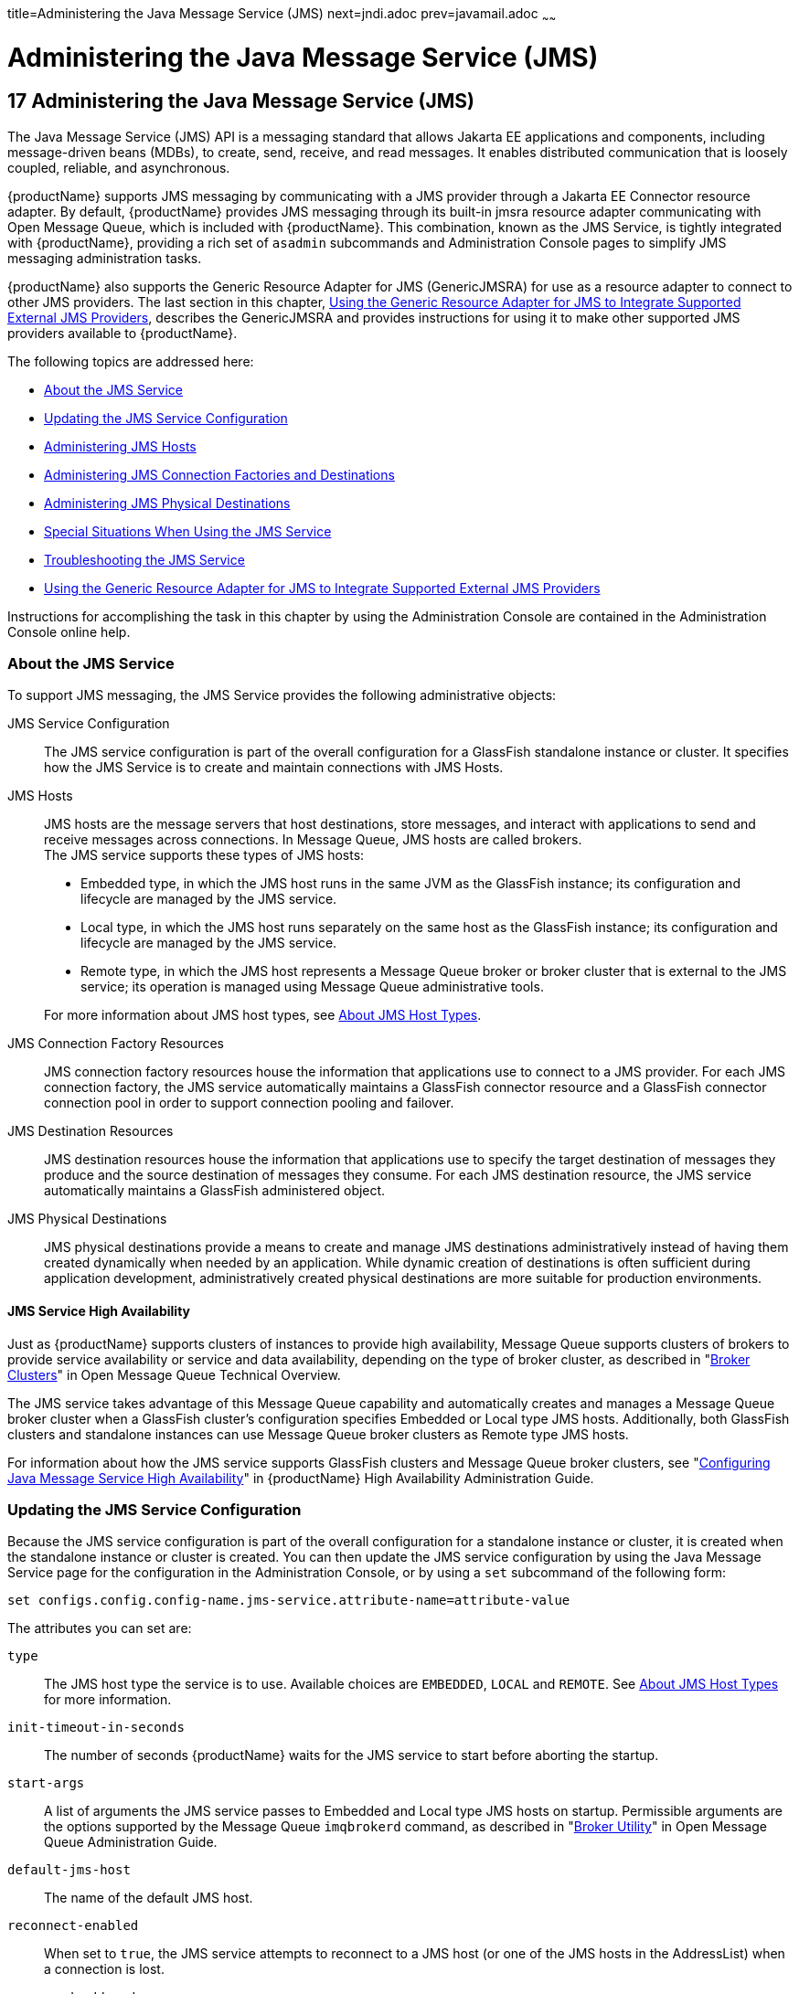 title=Administering the Java Message Service (JMS)
next=jndi.adoc
prev=javamail.adoc
~~~~~~

= Administering the Java Message Service (JMS)

[[administering-the-java-message-service-jms]]
== 17 Administering the Java Message Service (JMS)

The Java Message Service (JMS) API is a messaging standard that allows
Jakarta EE applications and components, including message-driven beans
(MDBs), to create, send, receive, and read messages. It enables
distributed communication that is loosely coupled, reliable, and
asynchronous.

{productName} supports JMS messaging by communicating with a JMS
provider through a Jakarta EE Connector resource adapter. By default,
{productName} provides JMS messaging through its built-in jmsra
resource adapter communicating with Open Message Queue, which is
included with {productName}. This combination, known as the JMS
Service, is tightly integrated with {productName}, providing a rich
set of `asadmin` subcommands and Administration Console pages to
simplify JMS messaging administration tasks.

{productName} also supports the Generic Resource Adapter for JMS
(GenericJMSRA) for use as a resource adapter to connect to other JMS
providers. The last section in this chapter, xref:#using-the-generic-resource-adapter-for-jms-to-integrate-supported-external-jms-providers[Using the
Generic Resource Adapter for JMS to Integrate Supported External JMS
Providers], describes the GenericJMSRA and provides instructions for
using it to make other supported JMS providers available to {productName}.

The following topics are addressed here:

* <<About the JMS Service>>
* <<Updating the JMS Service Configuration>>
* <<Administering JMS Hosts>>
* <<Administering JMS Connection Factories and Destinations>>
* <<Administering JMS Physical Destinations>>
* <<Special Situations When Using the JMS Service>>
* <<Troubleshooting the JMS Service>>
* xref:#using-the-generic-resource-adapter-for-jms-to-integrate-supported-external-jms-providers[Using the Generic Resource Adapter for JMS to Integrate
Supported External JMS Providers]

Instructions for accomplishing the task in this chapter by using the
Administration Console are contained in the Administration Console
online help.

[[about-the-jms-service]]

=== About the JMS Service

To support JMS messaging, the JMS Service provides the following
administrative objects:

JMS Service Configuration::
  The JMS service configuration is part of the overall configuration for
  a GlassFish standalone instance or cluster. It specifies how the JMS
  Service is to create and maintain connections with JMS Hosts.
JMS Hosts::
  JMS hosts are the message servers that host destinations, store
  messages, and interact with applications to send and receive messages
  across connections. In Message Queue, JMS hosts are called brokers. +
  The JMS service supports these types of JMS hosts:

  * Embedded type, in which the JMS host runs in the same JVM as the
    GlassFish instance; its configuration and lifecycle are managed by the JMS service.
  * Local type, in which the JMS host runs separately on the same host
    as the GlassFish instance; its configuration and lifecycle are managed by the JMS service.
  * Remote type, in which the JMS host represents a Message Queue broker
    or broker cluster that is external to the JMS service; its operation
    is managed using Message Queue administrative tools.

+
For more information about JMS host types, see <<About JMS Host Types>>.
JMS Connection Factory Resources::
  JMS connection factory resources house the information that
  applications use to connect to a JMS provider. For each JMS connection
  factory, the JMS service automatically maintains a GlassFish connector
  resource and a GlassFish connector connection pool in order to support
  connection pooling and failover.
JMS Destination Resources::
  JMS destination resources house the information that applications use
  to specify the target destination of messages they produce and the
  source destination of messages they consume. For each JMS destination
  resource, the JMS service automatically maintains a GlassFish
  administered object.
JMS Physical Destinations::
  JMS physical destinations provide a means to create and manage JMS
  destinations administratively instead of having them created
  dynamically when needed by an application. While dynamic creation of
  destinations is often sufficient during application development,
  administratively created physical destinations are more suitable for
  production environments.

[[jms-service-high-availability]]

==== JMS Service High Availability

Just as {productName} supports clusters of instances to provide high
availability, Message Queue supports clusters of brokers to provide
service availability or service and data availability, depending on the
type of broker cluster, as described in "link:../openmq/mq-tech-over/broker-clusters.html#GMTOV00028[Broker
Clusters]" in Open Message Queue Technical Overview.

The JMS service takes advantage of this Message Queue capability and
automatically creates and manages a Message Queue broker cluster when a
GlassFish cluster's configuration specifies Embedded or Local type JMS
hosts. Additionally, both GlassFish clusters and standalone instances
can use Message Queue broker clusters as Remote type JMS hosts.

For information about how the JMS service supports GlassFish clusters
and Message Queue broker clusters, see "link:ha-administration-guide/jms.html#configuring-java-message-service-high-availability[Configuring
Java Message Service High Availability]" in {productName} High Availability Administration Guide.

[[updating-the-jms-service-configuration]]

=== Updating the JMS Service Configuration

Because the JMS service configuration is part of the overall
configuration for a standalone instance or cluster, it is created when
the standalone instance or cluster is created. You can then update the
JMS service configuration by using the Java Message Service page for the
configuration in the Administration Console, or by using a `set`
subcommand of the following form:

[source]
----
set configs.config.config-name.jms-service.attribute-name=attribute-value
----

The attributes you can set are:

`type`::
  The JMS host type the service is to use. Available choices are
  `EMBEDDED`, `LOCAL` and `REMOTE`. See xref:#about-jms-host-types[About JMS Host
  Types] for more information.
`init-timeout-in-seconds`::
  The number of seconds {productName} waits for the JMS service to
  start before aborting the startup.
`start-args`::
  A list of arguments the JMS service passes to Embedded and Local type
  JMS hosts on startup. Permissible arguments are the options supported
  by the Message Queue `imqbrokerd` command, as described in
  "link:../openmq/mq-admin-guide/command-line-reference.html#GMADG00280[Broker Utility]" in Open Message Queue
  Administration Guide.
`default-jms-host`::
  The name of the default JMS host.
`reconnect-enabled`::
  When set to `true`, the JMS service attempts to reconnect to a JMS
  host (or one of the JMS hosts in the AddressList) when a connection is
  lost.
`reconnect-attempts`::
  The number of attempts to connect (or reconnect) for each JMS host in
  the AddressList before the JMS service tries the next address in the
  list. A value of -1 indicates that the number of reconnect attempts is
  unlimited (the JMS service attempts to connect to the first address
  until it succeeds).
`reconnect-interval-in-seconds`::
  The number of seconds between reconnect attempts. This interval
  applies for attempts on each JMS host in the AddressList and for
  successive addresses in the list. If it is too short, this time
  interval does not give a JMS host time to recover. If it is too long,
  the reconnect might represent an unacceptable delay.
`addresslist-behavior`::
  The order of connection attempts. Available choices are:
+
  `random`;;
    Select a JMS host from the AddressList randomly. If there are many
    clients attempting a connection using the same connection factory,
    specify `random` to prevent them from all being connected to the
    same JMS host.
  `priority`;;
    Always try to connect to the first JMS host in the AddressList and
    use another one only if the first one is not available.
`addresslist-iterations`::
  The number of times the JMS service iterates through the AddressList
  in an effort to establish (or reestablish) a connection. A value of -1
  indicates that the number of attempts is unlimited.
`mq-scheme`::
`mq-service`::
  The Message Queue address scheme name and connection service name to
  use for the AddressList if a non-default scheme or service is to be
  used. See "link:../openmq/mq-admin-guide/administered-object-attributes.html#GMADG00622[Connection Handling]" in Open Message
  Queue Administration Guide for syntax information.


[NOTE]
====
After making changes to the JMS service configuration, {productName}
instances that use the configuration must be restarted in order for the
changes to be propagated.
====


[[setting-message-queue-broker-properties-in-the-jms-service-configuration]]

==== Setting Message Queue Broker Properties in the JMS Service Configuration

You can specify any Message Queue broker property in the JMS service
configuration by adding it by name to the Additional Properties table on
the Java Message Service page for the configuration in the
Administration Console, or by using a `set` subcommand of the following
form:

[source]
----
set configs.config.config-name.jms-service.property.broker-property-name=value
----

If the broker property name includes dots, preface the dots with two
backslashes (`\\`); for example, to set the `imq.system.max_count`
property, specify `imq\\.system\\.max_count` in the `set` subcommand.


[NOTE]
====
You can also set broker properties in the JMS host. If you set the same
broker property in both the JMS service configuration and the JMS host,
the value specified in the JMS host is used.
====


[[administering-jms-hosts]]

=== Administering JMS Hosts

A JMS host represents a Message Queue broker. JMS contains a JMS hosts
list (the `AddressList` property) that contains all the JMS hosts that
are used by {productName}. The JMS hosts list is populated with the
hosts and ports of the specified Message Queue brokers and is updated
whenever a JMS host configuration changes. When you create JMS resources
or deploy message driven beans, the resources or beans inherit the JMS
hosts list.

The following topics are addressed here:

* <<About JMS Host Types>>
* <<Configuring Embedded and Local JMS Hosts>>
* <<To Create a JMS Host>>
* <<To List JMS Hosts>>
* <<To Update a JMS Host>>
* <<To Delete a JMS Host>>

For information about administering JMS hosts that are servicing
GlassFish clusters, see "link:ha-administration-guide/jms.html#configuring-glassfish-clusters-to-use-message-queue-broker-clusters[Configuring GlassFish Clusters
to Use Message Queue Broker Clusters]" in {productName} High Availability Administration Guide.

[[about-jms-host-types]]

==== About JMS Host Types

The JMS service uses Message Queue (MQ) brokers as JMS hosts,
integrating them in three ways:

Embedded Type::
  When the JMS service configuration's `type` attribute is `EMBEDDED`,
  the MQ broker is co-located in the same JVM as the {productName}
  instance it services. The JMS service starts it in-process and manages
  its configuration and lifecycle. +
  For this type, the JMS service uses lazy initialization to start the
  broker when the first JMS operation is requested instead of
  immediately when the GlassFish instance is started. If necessary, you
  can force startup of the broker by using the
  link:reference-manual/jms-ping.html#jms-ping[`jms-ping`] command. +
  Additionally, if the GlassFish instance is a standalone instance (not
  a clustered instance), JMS operations use a Message Queue feature
  called direct mode to bypass the networking stack, leading to
  performance optimization.
Local Type::
  When the JMS service configuration's `type` attribute is `LOCAL`, the
  JMS service starts the MQ broker specified in the configuration as the
  default JMS host in a separate process on the same host as the
  {productName} instance. The JMS service manages its configuration
  and lifecycle. +
  For this type, the JMS service starts the broker immediately when the
  GlassFish instance is started. +
  The JMS service provides the Message Queue broker an additional port
  to start the RMI registry. This port number is equal to the broker's
  JMS port plus 100. For example, if the JMS port number is 37676, then
  the additional port's number will be 37776. Additionally, the
  `start-args` property of the JMS service configuration can be used to
  specify Message Queue broker startup options.
Remote Type::
  When the JMS service configuration's `type` attribute is `REMOTE`, the
  JMS service uses the information defined by the default JMS host to
  communicate with an MQ broker or broker cluster that has been
  configured and started using Message Queue tools, as described in the
  xref:{mq-admin-guide-url}[Open Message Queue Administration Guide]. Ongoing
  administration and tuning of the broker or broker cluster are also
  performed using Message Queue tools.

[[configuring-embedded-and-local-jms-hosts]]

==== Configuring Embedded and Local JMS Hosts

Because the JMS service, not Message Queue, manages Embedded and Local
JMS hosts automatically, you should avoid using Message Queue utilities
to configure them. Instead, specify broker properties in the JMS service
configuration or in the JMS host.

Should the need to use Message Queue utilities arise, you must use the
`-varhome` option when running certain Message Queue utilities to
specify the `IMQ_VARHOME` location of the Embedded or Local JMS host.
This location depends on which GlassFish instance the JMS host is
servicing:

* For `server`, the Domain Administration Server (DAS), the
`IMQ_VARHOME` location is:
+
[source]
----
domain-root-dir/domain-dir/imq
----
* For any other GlassFish instance, the `IMQ_VARHOME` location is:
+
[source]
----
as-install/nodes/node-name/instance-name/imq
----

For example, the broker log file for an Embedded or Local JMS host
servicing the DAS is available at
domain-root-dir``/``domain-dir``/imq/instances/imqbroker/log/log.txt``, and
the broker log file for an Embedded or Local JMS host servicing any
other GlassFish instance is available at
as-install``/nodes/``node-name``/``instance-name`/imq/instances/``mq-instance-name``/log/log.txt``.


[NOTE]
====
When using Message Queue utilities on the Windows platform, you must
explicitly use the Windows executable (`.exe`) versions of the
utilities, even when running command shells such as Cygwin. For example,
instead of running `imqcmd`, you must run `imqcmd.exe`.
====


[[to-create-a-jms-host]]

==== To Create a JMS Host

The default JMS service configuration includes a JMS host,
`default_JMS_host`. For most situations, this host is sufficient, so
replacing it or creating additional JMS hosts is not often necessary and
is a task for advanced users. Use the `create-jms-host` subcommand in
remote `asadmin` mode to create an additional JMS host.

1. Ensure that the server is running.
+
Remote `asadmin` subcommands require a running server.
2. Create the JMS host by using the link:reference-manual/create-jms-host.html#create-jms-host[`create-jms-host`]
subcommand:
+
[source]
----
asadmin> create-jms-host --mqhost hostName --mqport portNumber
--mquser adminUser --mqpassword adminPassword --target glassfishTarget
--property mqBrokerPropList --force trueFalse jms-host-name
----
`--mqhost`::
  The host name of the Message Queue broker.
`--mqport`::
  The port number of the Message Queue broker.
`--mquser`::
  The user name of the administrative user of the Message Queue broker.
`--mqpassword`::
  The password of the administrative user of the Message Queue broker.
`--target`::
  The {productName} object for which the JMS host is being created.
  For details, see link:reference-manual/create-jms-host.html#create-jms-host[`create-jms-host`(1)].
`--property`::
  A list of one or more Message Queue broker properties to configure the
  broker. The list is colon-separated (`:`) and has the form:
+
[source]
----
prop1Name=prop1Value:prop2Name=prop2Value:...
----
  If a broker property name includes dots, preface the dots with two
  backslashes (`\\`); for example, to include the `imq.system.max_count`
  property, specify `imq\\.system\\.max_count` in the `--property`
  option.
+

[NOTE]
====
You can also set broker properties in the JMS service configuration.
If you set the same broker property in both the JMS host and the JMS
service configuration, the value specified in the JMS host is used.
====

`--force`::
  Specifies whether the subcommand overwrites the existing JMS host of
  the same name. The default value is `false`.
jms-host-name::
  The unique name of the JMS host.

[[gipbb]]
Example 17-1 Creating a JMS Host

This example creates a JMS host named `MyNewHost`.

[source]
----
asadmin> create-jms-host --mqhost pigeon --mqport 7677
--mquser admin --mqpassword admin MyNewHost
Jms Host MyNewHost created.
Command create-jms-host executed successfully.
----

See Also

You can also view the full syntax and options of the subcommand by
typing `asadmin help create-jms-host` at the command line.

[[to-list-jms-hosts]]

==== To List JMS Hosts

Use the `list-jms-hosts` subcommand in remote `asadmin` mode to list the
existing JMS hosts.

1. Ensure that the server is running.
+
Remote `asadmin` subcommands require a running server.
2. List the JMS hosts by using the link:reference-manual/list-jms-hosts.html#list-jms-hosts[`list-jms-hosts`]
subcommand.

[[gipdw]]
Example 17-2 Listing JMS Hosts

The following subcommand lists the existing JMS hosts.

[source]
----
asadmin> list-jms-hosts
default_JMS_host
MyNewHost
Command list-jmsdest executed successfully
----

[[to-update-a-jms-host]]

==== To Update a JMS Host

Use the `set` subcommand in remote `asadmin` mode to update an existing
JMS host.

1. Ensure that the server is running.
+
Remote `asadmin` subcommands require a running server.
2. Use the link:reference-manual/get.html#get[`get`] subcommand to list the current
attribute values of the desired JMS host:
+
[source]
----
asadmin> get configs.config.config-name.jms-service.jms-host.jms-host-name.*
----
For information about JMS host attributes, see
link:reference-manual/create-jms-host.html#create-jms-host[`create-jms-host`(1)].
3. Use the link:reference-manual/set.html#set[`set`] subcommand to modify a JMS host
attribute:
+
[source]
----
asadmin> set configs.config.config-name.jms-service.jmshost.
jms-host-name.attribute-name=attribute-value
----
The attributes you can set are:::
`host`::
  The host name of the Message Queue broker.
`port`::
  The port number of the Message Queue broker.
`admin-user-name`::
  The user name of the administrative user of the Message Queue broker.
`admin-password`::
  The password of the administrative user of the Message Queue broker.
`property.`broker-property-name::
  A Message Queue broker property. The property, and the value assigned
  to it, are used to configure the Message Queue broker.
+
  If the broker property name includes dots, preface the dots with two
  backslashes (`\\`); for example, to include the `imq.system.max_count`
  property, specify `imq\\.system\\.max_count` in the `set` subcommand.
+

[NOTE]
====
You can also set broker properties in the JMS service configuration.
If you set the same broker property in both the JMS host and the JMS
service configuration, the value specified in the JMS host is used.
====


[[givlz]]
Example 17-3 Updating a JMS Host

This example changes the value of the `host` attribute of the JMS host
`default_JMS_Host`. By default this value is `localhost`.

[source]
----
asadmin> set configs.config.server-config.jms-service.jms-host.default_JMS_host.host=
"server1.middleware.example.com"
----

[[to-delete-a-jms-host]]

==== To Delete a JMS Host

Use the `delete-jms-host` subcommand in remote `asadmin` mode to delete
a JMS host from the JMS service. If you delete the only JMS host, the
JMS service will not be able to start until you create a new JMS host.

1. Ensure that the server is running.
+
Remote `asadmin` subcommands require a running server.
2. List the JMS hosts by using the link:reference-manual/list-jms-hosts.html#list-jms-hosts[`list-jms-hosts`]
subcommand.
3. Delete a JMS host by using the link:reference-manual/delete-jms-host.html#delete-jms-host[`delete-jms-host`]
subcommand.

[[gipbj]]
Example 17-4 Deleting a JMS Host

This example deletes a JMS host named `MyNewHost`.

[source]
----
asadmin> delete-jms-host MyNewHost
Command delete-jms-host executed successfully.
----

See Also

You can also view the full syntax and options of the subcommand by
typing `asadmin help delete-jms-host` at the command line.

[[administering-jms-connection-factories-and-destinations]]

=== Administering JMS Connection Factories and Destinations

The JMS API uses two kinds of administered objects. Connection factory
objects allow an application to create other JMS objects
programmatically. Destination objects serve as repositories for
messages. How these objects are created is specific to each
implementation of JMS. In {productName}, JMS is implemented by
performing the following tasks:

* Creating a connection factory
* Creating a destination, which requires creating a physical destination
and a destination resource that refers to the physical destination

JMS applications use the Java Naming and Directory Interface (JNDI) API
to access the connection factory and destination resources. A JMS
application normally uses at least one connection factory and at least
one destination. By studying the application or consulting with the
application developer, you can determine what resources must be created.
The order in which the resources are created does not matter.

The Jakarta EE standard specifies that certain default resources be made
available to applications, and defines specific JNDI names for these
default resources. {productName} makes these names available through
the use of logical JNDI names, which map Jakarta EE standard JNDI names to
specific {productName} resources. For JMS connection factory
resources, the Jakarta EE standard name
`java:comp/DefaultJMSConnectionFactory` is mapped to the
`jms/__defaultConnectionFactory` resource.

{productName} provides the following types of connection factory
objects:

* `QueueConnectionFactory` objects, used for point-to-point
communication
* `TopicConnectionFactory` objects, used for publish-subscribe
communication
* `ConnectionFactory` objects, which can be used for both point-to-point
and publish-subscribe communications (recommended for new applications)

{productName} provides the following types of destination objects:

* `Queue` objects, used for point-to-point communication
* `Topic` objects, used for publish-subscribe communication

The following topics are addressed here:

* <<To Create a Connection Factory or Destination Resource>>
* <<To List JMS Resources>>
* <<To Delete a Connection Factory or Destination Resource>>

The subcommands in this section can be used to administer both the
connection factory resources and the destination resources. For
information on JMS service support of connection pooling and failover,
see "link:ha-administration-guide/jms.html#connection-failover[Connection Failover]" in {productName} High Availability Administration Guide. For instructions
on administering physical destinations, see xref:#administering-jms-physical-destinations[Administering
JMS Physical Destinations].

[[to-create-a-connection-factory-or-destination-resource]]

==== To Create a Connection Factory or Destination Resource

For each JMS connection factory that you create, {productName}
creates a connector connection pool and connector resource. For each JMS
destination that you create, {productName} creates a connector admin
object resource. If you delete a JMS resource, {productName}
automatically deletes the connector resources.

Use the `create-jms-resource` command in remote `asadmin` mode to create
a JMS connection factory resource or a destination resource.


[TIP]
====
To specify the `addresslist` property (in the format
`host:mqport,host2:mqport,host3:mqport`) for the
`asadmin create-jms-resource` command, escape the : by using `\\`. For
example, `host1\\:mqport,host2\\:mqport,host3\\:mpqport`. For more
information about using escape characters, see the
link:asadmin[`asadmin`(1M)] help page.
====


To update a JMS connection factory, use the `set` subcommand for the
underlying connector connection pool, See xref:connectors.adoc#to-update-a-connector-connection-pool[To
Update a Connector Connection Pool].

To update a destination, use the `set` subcommand for the admin object
resource. See xref:connectors.adoc#to-update-an-administered-object[To Update an Administered
Object].

1. Ensure that the server is running.
+
Remote `asadmin` subcommands require a running server.
2. Create a JMS resource by using the
link:reference-manual/create-jms-resource.html#create-jms-resource[`create-jms-resource`] command.
+
Information about the properties for the subcommand is included in this
help page.
3. If needed, restart the server.
+
Some properties require server restart. See
xref:overview.adoc#configuration-changes-that-require-restart[Configuration Changes That Require Restart]. If
your server needs to be restarted, see xref:domains.adoc#to-restart-a-domain[To Restart
a Domain].

[[giovy]]
Example 17-5 Creating a JMS Connection Factory

This example creates a connection factory resource of type
`jakarta.jms.ConnectionFactory` whose JNDI name is
`jms/DurableConnectionFactory`. The `ClientId` property sets a client ID
on the connection factory so that it can be used for durable
subscriptions. The JNDI name for a JMS resource customarily includes the
`jms/` naming subcontext.

[source]
----
asadmin> create-jms-resource --restype jakarta.jms.ConnectionFactory
--description "connection factory for durable subscriptions"
--property ClientId=MyID jms/DurableConnectionFactory
Command create-jms-resource executed successfully.
----

[[giovn]]
Example 17-6 Creating a JMS Destination

This example creates a destination resource whose JNDI name is
`jms/MyQueue`.

[source]
----
asadmin> create-jms-resource --restype jakarta.jms.Queue
--property Name=PhysicalQueue jms/MyQueue
Command create-jms-resource executed successfully.
----

See Also

You can also view the full syntax and options of the subcommand by
typing `asadmin help create-jms-resource` at the command line.

[[to-list-jms-resources]]

==== To List JMS Resources

Use the `list-jms-resources` subcommand in remote `asadmin` mode to list
the existing connection factory and destination resources.

1. Ensure that the server is running.
+
Remote `asadmin` subcommands require a running server.
2. List the existing JMS resources by using the
link:reference-manual/list-jms-resources.html#list-jms-resources[`list-jms-resources`] subcommand.

[[giovz]]
Example 17-7 Listing All JMS Resources

This example lists all the existing JMS connection factory and
destination resources.

[source]
----
asadmin> list-jms-resources
jms/Queue
jms/ConnectionFactory
jms/DurableConnectionFactory
jms/Topic
Command list-jms-resources executed successfully
----

[[giovq]]
Example 17-8 Listing a JMS Resources of a Specific Type

This example lists the resources for the resource type `javax`.

[source]
----
asadmin> list-jms-resources --restype jakarta.jms.TopicConnectionFactory
jms/DurableTopicConnectionFactory
jms/TopicConnectionFactory
Command list-jms-resources executed successfully.
----

See Also

You can also view the full syntax and options of the subcommand by
typing `asadmin help list-jms-resources` at the command line.

[[to-delete-a-connection-factory-or-destination-resource]]

==== To Delete a Connection Factory or Destination Resource

Use the `delete-jms-resource` subcommand in remote `asadmin` mode to
remove the specified connection factory or destination resource.

Before You Begin

Ensure that you remove all references to the specified JMS resource
before running this subcommand.

1. Ensure that the server is running.
+
Remote `asadmin` subcommands require a running server.
2. List the existing JMS resources by using the
link:reference-manual/list-jms-resources.html#list-jms-resources[`list-jms-resources`] subcommand.
3. Delete the JMS resource by using the
link:reference-manual/delete-jms-resource.html#delete-jms-resource[`delete-jms-resource`] subcommand.

[[giovi]]
Example 17-9 Deleting a JMS Resource

This example deletes the `jms/Queue` resource.

[source]
----
asadmin> delete-jms-resource jms/Queue
Command delete-jms-resource executed successfully
----

See Also

You can also view the full syntax and options of the subcommand by
typing `asadmin help delete-jms-resource` at the command line.

[[administering-jms-physical-destinations]]

=== Administering JMS Physical Destinations

Messages are delivered for routing and delivery to consumers by using
physical destinations in the JMS provider. A physical destination is
identified and encapsulated by an administered object (such as a `Topic`
or `Queue` destination resource) that an application component uses to
specify the destination of messages it is producing and the source of
messages it is consuming. For instructions on configuring a destination
resource, see xref:#to-create-a-connection-factory-or-destination-resource[To Create a Connection Factory or Destination
Resource].

If a message-driven bean is deployed and the physical destination it
listens to does not exist, {productName} automatically creates the
physical destination and sets the value of the `maxNumActiveConsumers`
property to `-1`. However, it is good practice to create the physical
destination beforehand. The first time that an application accesses a
destination resource, Message Queue automatically creates the physical
destination specified by the Name property of the destination resource.
This automatically created physical destination is temporary and expires
after a period specified by a Message Queue configuration property,
provided that there are no messages in it and no message producers or
consumers connected to it.

The following topics are addressed here:

* <<To Create a JMS Physical Destination>>
* <<To List JMS Physical Destinations>>
* <<To Purge Messages From a Physical Destination>>
* <<To Delete a JMS Physical Destination>>

[[to-create-a-jms-physical-destination]]

==== To Create a JMS Physical Destination

For production purposes, always create physical destinations. During the
development and testing phase, however, this step is not required. Use
the `create-jmsdest` subcommand in remote `asadmin` mode to create a
physical destination.

Because a physical destination is actually a Message Queue object rather
than a server object, you use Message Queue broker commands to update
properties. For information on Message Queue properties, see the
xref:{mq-admin-guide-url}[Open Message Queue Administration Guide].

1. Ensure that the server is running.
+
Remote `asadmin` subcommands require a running server.
2. Create a JMS physical destination by using the
link:reference-manual/create-jmsdest.html#create-jmsdest[`create-jmsdest`] subcommand.
+
Information about the properties for the subcommand is included in this
help page.
3. If needed, restart the server.
+
Some properties require server restart. See
xref:overview.adoc#configuration-changes-that-require-restart[Configuration Changes That Require Restart]. If
your server needs to be restarted, see xref:domains.adoc#to-restart-a-domain[To Restart
a Domain].

[[gioxt]]
Example 17-10 Creating a JMS Physical Destination

This example creates a queue named `PhysicalQueue`.

[source]
----
asadmin> create-jmsdest --desttype queue --property
User=public:Password=public PhysicalQueue
Command create-jmsdest executed successfully.
----

See Also

You can also view the full syntax and options of the subcommand by
typing `asadmin help create-jmsdest` at the command line.

[[to-list-jms-physical-destinations]]

==== To List JMS Physical Destinations

Use the `list-jmsdest` subcommand in remote `asadmin` mode to list the
existing JMS physical destinations.

1. Ensure that the server is running.
+
Remote `asadmin` subcommands require a running server.
2. List the existing JMS physical destinations by using the
link:reference-manual/list-jmsdest.html#list-jmsdest[`list-jmsdest`] subcommand.

[[gioxo]]
Example 17-11 Listing JMS Physical Destinations

This example lists the physical destinations for the default server
instance.

[source]
----
asadmin> list-jmsdest
PhysicalQueue queue {}
PhysicalTopic topic {}
Command list-jmsdest executed successfully.
----

See Also

You can also view the full syntax and options of the subcommand by
typing `asadmin help list-jmsdest` at the command line.

[[to-purge-messages-from-a-physical-destination]]

==== To Purge Messages From a Physical Destination

Use the `flush-jmsdest` subcommand in remote `asadmin` mode to purge the
messages from a physical destination in the specified target's JMS
service configuration.

1. Ensure that the server is running.
+
Remote `asadmin` subcommands require a running server.
2. Purge messages from the a JMS physical destination by using the
link:reference-manual/flush-jmsdest.html#flush-jmsdest[`flush-jmsdest`] subcommand.
3. If needed, restart the server.
+
Some properties require server restart. See
xref:overview.adoc#configuration-changes-that-require-restart[Configuration Changes That Require Restart]. If
your server needs to be restarted, see xref:domains.adoc#to-restart-a-domain[To Restart
a Domain].

[[giows]]
Example 17-12 Flushing Messages From a JMS Physical Destination

This example purges messages from the queue named `PhysicalQueue`.

[source]
----
asadmin> flush-jmsdest --desttype queue PhysicalQueue
Command flush-jmsdest executed successfully
----

See Also

You can also view the full syntax and options of the subcommand by
typing `asadmin help flush-jmsdest` at the command line.

[[to-delete-a-jms-physical-destination]]

==== To Delete a JMS Physical Destination

Use the `delete-jmsdest` subcommand in remote `asadmin` mode to remove
the specified JMS physical destination.

1. Ensure that the server is running.
+
Remote `asadmin` subcommands require a running server.
2. List the existing JMS physical destinations by using the
link:reference-manual/list-jmsdest.html#list-jmsdest[`list-jmsdest`] subcommand.
3. Delete the physical resource by using the
link:reference-manual/delete-jmsdest.html#delete-jmsdest[`delete-jmsdest`] subcommand.

[[gioxx]]
Example 17-13 Deleting a Physical Destination

This example deletes the queue named `PhysicalQueue`.

[source]
----
asadmin> delete-jmsdest --desttype queue PhysicalQueue
Command delete-jmsdest executed successfully
----

See Also

You can also view the full syntax and options of the subcommand by
typing `asadmin help delete-jmsdest` at the command line.

[[special-situations-when-using-the-jms-service]]

=== Special Situations When Using the JMS Service

As mentioned earlier, Message Queue, through the built-in `jmsra`
resource adapter, is tightly integrated with {productName} to provide
JMS messaging managed through a rich set of `asadmin` subcommands and
Administration Console pages to simplify JMS messaging administration
tasks. In most instances, this tight integration is transparent and
automatic, requiring no special effort on the part of an administrator.
In certain special situations, though, an administrator must perform a
task such a setting a Message Queue broker property or a GlassFish
object attribute to enable or disable a capability of the integration.
The topics in this section describe these situations.

Restarting an Embedded or Local Broker That Has Failed::
  Because the JMS service, not Message Queue, manages the lifecycle of
  brokers acting as Embedded and Local JMS hosts, do not use the
  `imqbrokerd` Message Queue utility to start such a broker that has
  failed. Instead, restart the GlassFish instance that the broker is
  servicing.
Changing the Admin User Password for an Embedded or Local Broker::
  Follow these steps to change the `admin` user password for an Embedded
  or Local broker:
  1. [[CHDDHDIE]]
  Make sure the broker is running.

  2. [[CHDHDFAH]]
  Use the `imqusermgr` Message Queue utility to change the password of
  the `admin` user.

  3. [[CHDCJEFG]]
  Edit the configuration of the JMS host, changing the password of the
  `admin` user to the new password.

  4. [[CHDFJECE]]
  Restart the GlassFish instance that the broker is servicing. +
  When changing the password for the brokers in a broker cluster, first
  perform steps <<CHDDHDIE, 1>> and <<CHDHDFAH, 2>> on each broker.
  Then, perform step <<CHDCJEFG, 3>>. Finally, perform
  step <<CHDFJECE, 4>> on each broker.

Using SSL to Connect to an Oracle Internet Directory (OID) or Oracle
Virtual Directory (OVD) User Respository::
  When using SSL to connect to an OID or OVD user repository, you must
  set the `imq.user_repository.ldap.ssl.socketfactory` Message Queue
  broker property to
  `com.sun.enterprise.security.auth.realm.ldap.CustomSocketFactory`.

[[troubleshooting-the-jms-service]]

=== Troubleshooting the JMS Service

If you encounter problems, consider the following:

* Use the link:reference-manual/jms-ping.html#jms-ping[`jms-ping`] subcommand to confirm that the
Message Queue broker is running.
* View the {productName} log file. For `server`, the Domain
Administrations Server (DAS), the log is available at
domain-dir``/logs/server.log``; for other GlassFish instances, the log is
available at
as-install``/nodes/``node-name``/``instance-name``/logs/server.log``.
+
If the log file indicates that a Message Queue broker acting as a Remote
JMS host did not respond to a message, stop the broker and then restart
it.
* View the broker log. For a broker associated with the Domain
Administration Server (DAS), the log is available at
domain-dir`/imq/instances/imqbroker/log/log.txt`; for brokers associated
with other GlassFish instances, the log is available at
as-install``/nodes/``node-name``/``instance-name`/imq/instances/``mq-instance-name``/log/log.txt``.
* For Remote type JMS hosts, be sure to start Message Queue brokers
first, then {productName} instances.
* If all Message Queue brokers are down, it can take up to 30 minutes
for {productName} to go down or up when you are using the default
values in JMS. You can change the default values for this timeout. For
example:
+
[source]
----
asadmin set domain1.jms-service.reconnect-interval-in-seconds=5
----

[[using-the-generic-resource-adapter-for-jms-to-integrate-supported-external-jms-providers]]

=== Using the Generic Resource Adapter for JMS to Integrate Supported External JMS Providers

{productName} supports the integration and use of Oracle WebLogic JMS
and IBM WebSphere MQ JMS providers through the use of the Generic
Resource Adapter for JMS (GenericJMSRA). This Jakarta EE connector 1.5
resource adapter can wrap the JMS client library of Oracle WebLogic JMS
and IBM WebSphere MQ and make it available for use by GlassFish. The
adapter is a `.rar` archive that can be deployed and configured using
{productName} administration tools.

The following topics are addressed here:

* xref:#configuring-genericjmsra-for-supported-external-jms-providers[Configuring GenericJMSRA for Supported External JMS
Providers]
* <<Using GenericJMSRA with WebLogic JMS>>
* <<Using GenericJMSRA with IBM WebSphere MQ>>

[[configuring-genericjmsra-for-supported-external-jms-providers]]

==== Configuring GenericJMSRA for Supported External JMS Providers

GenericJMSRA has three main properties that need to be configured:
`SupportXA`, `DeliveryType`, and `ProviderIntegrationMode`. The values
that need to be set for them depends on the capabilities of the JMS
provider being used, as follows:

* `SupportXA` — indicates whether the JMS provider supports XA or not.
* `DeliveryType` — indicates whether an MDB should use a
`ConnectionConsumer` or `Consumer.receive()` when consuming messages.
* `ProviderIntegrationMode` — indicates what mode of integration is
required. The available integration modes are jndi and javabean. Some
JMS providers support only one integration mode while others may offer
the choice of both

** If jndi is specified, then the resource adapter will obtain JMS
connection factories and destinations from the JMS provider's JNDI
repository.

** If javabean is specified then the resource adapter will obtain JMS
connection factories and destinations by instantiating the appropriate
classes directly.
+
Which option is specified determines which other properties need to be
set.

[[to-deploy-and-configure-genericjmsra]]

===== To Deploy and Configure GenericJMSRA

Before deploying GenericJMSRA, JMS client libraries must be made
available to {productName}. For some JMS providers, client libraries
might also include native libraries. In such cases, these native
libraries must be made available to any {productName} JVMs.

1. Download the `genericra.rar` archive.
2. Deploy GenericJMSRA the same way you would deploy a connector
module.
+
See "xref:application-deployment-guide.adoc#deploying-a-connector-module[Deploying a Connector Module]" in {productName} Application Deployment Guide.
3. Configure the resource adapter's properties.
+
See <<GenericJMSRA Configuration Properties>>.
4. Create a connector connection pool.
+
See xref:connectors.adoc#to-create-a-connector-connection-pool[To Create a Connector Connection Pool].
5. Create a connector resource.
+
See xref:connectors.adoc#to-create-a-connector-resource[To Create a Connector Resource].
6. Create an administered object resource.
+
See xref:connectors.adoc#to-create-an-administered-object[To Create an Administered Object].

[[genericjmsra-configuration-properties]]

===== GenericJMSRA Configuration Properties

The following table describes the properties that can be set to when
configuring the resource adapter.

[width="100%",cols="28%,19%,14%,39%",options="header",]
|===
|Property Name |Valid Values |Default Value |Description
|`SupportsXA` |`true/false` |false |Specifies whether the JMS client
supports XA transactions.

|`DeliveryType` a|
`Synchronous/`

`Asynchronous`

 |Asynchronous |Specifies whether an MDB should use a
`ConnectionConsumer` (Asynchronous) or `consumer.receive()`
(Synchronous) when consuming messages.

|`QueueConnectionFactoryClassName` |A valid class name |None |Class name
of `jakarta.jms.QueueConnectionFactory` implementation of the JMS client.
This class must be made available on the application server classpath.
Used if `ProviderIntegrationMode` is `javabean`.

|`TopicConnectionFactoryClassName` |A valid class name |None |Class name
of `jakarta.jms.TopicConnectionFactory` implementation of the JMS client.
This class must be made available on the application server classpath.
Used if `ProviderIntegrationMode` is specified as `javabean`.

|`XAConnectionFactoryClassName` |A valid class name |None |Class name of
`jakarta.jms.ConnectionFactory` implementation of the JMS client. This
class must be made available on the application server classpath. Used
if `ProviderIntegrationMode` is specified as `javabean`.

|`XAQueueConnectionFactoryClassName` |A valid class name |None |Class
name of `jakarta.jms.``XAQueueConnectionFactory` implementation of the JMS
client. This class must be made available on the application server
classpath. Used if `ProviderIntegrationMode` is specified as `javabean`.

|`XATopicConnectionFactoryClassName` |A valid class name |None |Class
name of `jakarta.jms.``XATopicConnectionFactory` implementation of the JMS
client. This class must be made available on the application server
classpath. Used if `ProviderIntegrationMode` is `javabean`.

|`TopicClassName` |A valid class name |None |Class Name of
`jakarta.jms.Topic` implementation of the JMS client. This class must be
made available on the application server classpath. Used if
`ProviderIntegrationMode` is `javabean`.

|`QueueClassName` |A valid class name |None |Class Name of
`jakarta.jms.Queue` implementation of the JMS client. This class must be
made available on the application server classpath. Used if
`ProviderIntegrationMode` is specified as a `javabean`.

|`ConnectionFactoryProperties` |Name value pairs separated by comma
|None |Specifies the `javabean` property names and values of the
`ConnectionFactory` of the JMS client. Required only if
`ProviderIntegrationMode` is `javabean`.

|`JndiProperties` |Name value pairs separated by comma |None |Specifies
the JNDI provider properties to be used for connecting to the JMS
provider's JNDI. Used only if `ProviderIntegrationMode` is `jndi`.

|`CommonSetterMethodName` |Method name |None |Specifies the common
setter method name that some JMS vendors use to set the properties on
their administered objects. Used only if `ProviderIntegrationMode` is
`javabean`. For example, in the case of Message Queue, this would be
`setProperty`.

|`UserName` |Name of the JMS user |None |User name to connect to the JMS
Provider.

|`Password` |Password for the JMS user |None |Password to connect to the
JMS provider.

|`RMPolicy` |`ProviderManaged` or `OnePerPhysicalConnection`
|`Provider``Managed` a|
The `isSameRM` method on an `XAResource` is used by the Transaction
Manager to determine if the Resource Manager instance represented by two
`XAResources` are the same. When `RMPolicy` is set to `ProviderManaged`
(the default value), the JMS provider is responsible for determining the
`RMPolicy` and the `XAResource` wrappers in GenericJMSRA merely delegate
the `isSameRM` call to the JMS provider's XA resource implementations.
This should ideally work for most JMS providers.

Some `XAResource` implementations such as WebSphere MQ rely on a
resource manager per physical connection and this causes issues when
there is inbound and outbound communication to the same queue manager in
a single transaction (for example, when an MDB sends a response to a
destination). When `RMPolicy` is set to `OnePerPhysicalConnection`, the
XAResource wrapper implementation's `isSameRM` in GenericJMSRA would
check if both the `XAResources` use the same physical connection, before
delegating to the wrapped objects.

|===


[[connection-factory-properties]]

===== Connection Factory Properties

`ManagedConnectionFactory` properties are specified when a
`connector-connection-pool` is created. All the properties specified
while creating the resource adapter can be overridden in a
`ManagedConnectionFactory`. Additional properties available only in
`ManagedConnectionFactory` are given below.

[width="181%",cols="20%,8%,49%,23%",options="header",]
|===
|Property Name |Valid Value |Default Value |Description
|`ClientId` |A valid client ID |None |`ClientID` as specified by JMS 1.1
specification.

|`ConnectionFactoryJndiName` |JNDI Name |None |JNDI name of the
connection factory bound in the JNDI tree of the JMS provider. The
administrator should provide all connection factory properties (except
`clientID`) in the JMS provider itself. This property name will be used
only if `ProviderIntegratinMode` is `jndi`.

|`ConnectionValidationEnabled` |true/false |false |If set to true, the
resource adapter will use an exception listener to catch any connection
exception and will send a `CONNECTION_ERROR_OCCURED` event to
application server.
|===


[[destination-properties]]

===== Destination Properties

Properties in this section are specified when a destination (queue or
topic) is created. All the resource adapter properties can be overridden
in a destination. Additional properties available only in the
destination are given below.

[width="100%",cols="31%,14%,11%,44%",options="header",]
|===
|Property Name |Valid Value |Default Value |Description
|`DestinationJndiName` |JNDI Name |None |JNDI name of the destination
bound in the JNDI tree of the JMS provider. The Administrator should
provide all properties in the JMS provider itself. This property name
will be used only if `ProviderIntegrationMode` is `jndi`.

|`DestinationProperties` |Name value pairs separated by a comma |None
|Specifies the `javabean` property names and values of the destination
of the JMS client. Required only if `ProviderIntegrationMode` is
`javabean`.
|===


[[activation-spec-properties]]

===== Activation Spec Properties

Properties in this section are specified in the {productName}
`glassfish-ejb-jar.xml` deployment descriptor of an MDB as
`activation-config-properties`. All the resource adapter properties can
be overridden in an Activation Spec. Additional properties available
only in ActivationSpec are given below.

[width="100%",cols="43%,14%,13%,30%",options="header",]
|===
|Property Name |Valid Value |Default Value |Description
|`MaxPoolSize` |An integer |8 |Maximum size of server session pool
internally created by the resource adapter for achieving concurrent
message delivery. This should be equal to the maximum pool size of MDB
objects.

|`MaxWaitTime` |An integer |3 |The resource adapter will wait for the
time in seconds specified by this property to obtain a server session
from its internal pool. If this limit is exceeded, message delivery will
fail.

|`SubscriptionDurability` |Durable or Non-Durable |Non-Durable
|`SubscriptionDurability` as specified by JMS 1.1 specification.

|`SubscriptionName` | + |None |`SubscriptionName` as specified by JMS
1.1 specification.

|`MessageSelector` |A valid message selector |None |`MessageSelector` as
specified by JMS 1.1 specification.

|`ClientID` |A valid client ID |None |`ClientID` as specified by JMS 1.1
specification.

|`ConnectionFactoryJndiName` |A valid JNDI Name |None |JNDI name of
connection factory created in JMS provider. This connection factory will
be used by resource adapter to create a connection to receive messages.
Used only if `ProviderIntegrationMode` is configured as `jndi`.

|`DestinationJndiName` |A valid JNDI Name |None |JNDI name of
destination created in JMS provider. This destination will be used by
resource adapter to create a connection to receive messages from. Used
only if `ProviderIntegrationMode` is configured as `jndi`.

|`DestinationType` |`jakarta.jms.Queue` or `jakarta.jms.Topic` |Null |Type
of the destination the MDB will listen to.

|`DestinationProperties` |Name-value pairs separated by comma |None
|Specifies the `javabean` property names and values of the destination
of the JMS client. Required only if `ProviderIntegrationMode` is
`javabean`.

|`RedeliveryAttempts` |integer | + |Number of times a message will be
delivered if a message causes a runtime exception in the MDB.

|`Redelivery``Interval` |time in seconds | + |Interval between repeated
deliveries, if a message causes a runtime exception in the MDB.

|`SendBadMessagesToDMD` |true/false |False |Indicates whether the
resource adapter should send the messages to a dead message destination,
if the number of delivery attempts is exceeded.

|`DeadMessageDestinationJndiName` |a valid JNDI name. |None |JNDI name
of the destination created in the JMS provider. This is the target
destination for dead messages. This is used only if
`ProviderIntegrationMode` is `jndi`.

|`DeadMessageDestinationClassName` |class name of destination object.
|None |Used if `ProviderIntegrationMode` is `javabean`.

|`DeadMessageDestinationProperties` |Name Value Pairs separated by comma
|None |Specifies the `javabean` property names and values of the
destination of the JMS client. This is required only if
`ProviderIntegrationMode` is `javabean`.

|`DeadMessageConnectionFactoryJndiName` |a valid JNDI name |None |JNDI
name of the connection factory created in the JMS provider. This is the
target connection factory for dead messages. This is used only if
`ProviderIntegrationMode` is `jndi`.

|`DeadMessageDestinationType` |queue or topic destination |None |The
destination type for dead messages.

|`ReconnectAttempts` |integer |0 |Number of times a reconnect will be
attempted in case exception listener catches an error on connection.

|`ReconnectInterval` |time in seconds |0 |Interval between reconnects.
|===


[[using-genericjmsra-with-weblogic-jms]]

==== Using GenericJMSRA with WebLogic JMS

You can configure GenericJMSRA to enable applications running in
{productName} to send messages to, and receive messages from, Oracle
WebLogic JMS.

GenericJMSRA should be used in conjunction with the WebLogic Server Thin
T3 Client. Due to the nature of this client, messages exchanged between
{productName} and WebLogic Server cannot be sent or received in XA
transactions. There is also only limited support for asynchronous
receipt of messages in an MDB, as described in detail in
<<Limitations When Using GenericJMSRA with WebLogic JMS>>.

The following topics are addressed here:

* <<Deploy the WebLogic Thin T3 Client JAR in {productName}>>
* <<Configure WebLogic JMS Resources for Integration>>
* xref:#create-a-resource-adapter-configuration-for-genericjmsra-to-work-with-weblogic-jms[Create a Resource Adapter Configuration for GenericJMSRA
to Work With WebLogic JMS]
* <<Deploy the GenericJMSRA Resource Archive>>
* <<Configuring an MDB to Receive Messages from WebLogic JMS>>
* <<Accessing Connections and Destinations Directly>>
* <<Limitations When Using GenericJMSRA with WebLogic JMS>>
* xref:#configuration-reference-of-genericjmsra-properties-for-weblogic-jms[Configuration Reference of GenericJMSRA Properties for
WebLogic JMS]

[[deploy-the-weblogic-thin-t3-client-jar-in-glassfish-server]]

===== Deploy the WebLogic Thin T3 Client JAR in {productName}

WebLogic Server provides several different clients for use by standalone
applications that run outside of WebLogic Server. These client are
summarized in
"http://www.oracle.com/pls/as1111/lookup?id=SACLT117[Overview of
Stand-alone Clients"] in Programming Stand-alone Clients for Oracle
WebLogic Server. When connecting from {productName} to WebLogic JMS
resources you must use the WebLogic Thin T3 client,
`wlthint3client.jar`.

There are a couple of methods to deploy the WebLogic Thin T3 client in
{productName} and make it available to GenericJMSRA:

* To make the Thin T3 client available to all applications, copy the
`wlthint3client.jar` to the as-install``/lib`` directory under your
{productName} installation. The Thin T3 client can be found in a
WebLogic Server installation in a directory similar to
MW_HOME``/server/lib``.
* It is also possible to deploy the Thin T3 client in a less global
manner, so that it is specific to an individual application. For
information on how to do this, see
"xref:application-development-guide.adoc#application-specific-class-loading[Application-Specific Class Loading]" in {productName} Application Development Guide.

[[configure-weblogic-jms-resources-for-integration]]

===== Configure WebLogic JMS Resources for Integration

If you need to configure the necessary WebLogic JMS resources on the
WebLogic Server from which you want to access messages using {productName}, then follow the instructions in the WebLogic Server
documentation for configuring the necessary resources, such as
destinations, and connection factories.

* JMS System Module Configuration
* Queue and Topic Destination Configuration
* Connection Factory Configuration

The example code snippets in this section refer to a WebLogic JMS
connection factory named `WLoutboundQueueFactory` and queue destination
named `WLoutboundQueue`. For conceptual overviews on configuring
WebLogic JMS resources, refer to
"http://www.oracle.com/pls/as1111/lookup?id=JMSAD123[Understanding JMS
Resource Configuration]" in Configuring and Managing JMS for Oracle
WebLogic Server. For detailed instructions on configuring WebLogic JMS
resources, refer to
"http://www.oracle.com/pls/as1111/lookup?id=WLACH01854[Configure JMS
system modules and add JMS resources]" in the WebLogic Administration
Console Online Help.

[[create-a-resource-adapter-configuration-for-genericjmsra-to-work-with-weblogic-jms]]

===== Create a Resource Adapter Configuration for GenericJMSRA to Work With WebLogic JMS

When you deploy GenericJMSRA, you also need to create a resource adapter
configuration in {productName}. You can do this using either the
Administration Console or the `asadmin` command. If you use
theAdministration Console then you need deploy the GenericJMSRA resource
archive first. Here's an example using `asadmin`:

[source]
----
asadmin create-resource-adapter-config --host localhost --port 4848 --property
SupportsXA=false:DeliveryType=Synchronous:ProviderIntegrationMode
                          =jndi:JndiProperties=java.naming.factory.initial\
                          =weblogic.jndi.WLInitialContextFactory,java.naming.provider.url\
                          =t3\://localhost\:7001,java.naming.factory.url.pkgs\
                          =weblogic.corba.client.naming genericra
----

This creates a resource adapter configuration with the name `genericra`,
and Oracle recommends not changing the default name. The resource
adapter configuration is configured with the properties specified using
the `--properties` argument; multiple properties are configured as a
colon-separated list of name-value pairs that are entered as a single
line. You will also need to change the host and port that WebLogic
Server is running on to suit your installation.

In this example, the following properties are configured:

[width="100%",cols="28%,72%",options="header",]
|===
|Property |Value
|`SupportsXA` |`false`
|`DeliveryType` |`Synchronous`
|`ProviderIntegrationMode` |`jndi`
|`JndiProperties` a|
[source]
----
java.naming.factory.initial
=weblogic.jndi.WLInitialContextFactory,java.naming.provider.url
=t3://localhost:7001,java.naming.factory.url.pkgs
=weblogic.corba.client.naming

(replace "localhost:7001" with the host:port of WebLogic Server)
----

|===


You must use the same values for `SupportsXA`, `DeliveryType` and
`ProviderIntegrationMode` as the required values that are used in this
table. The `JndiProperties` value must be set to a list of JNDI
properties needed for connecting to WebLogic JNDI.


[NOTE]
====
When using `asadmin` you need to escape each `=` and any `:` characters
by prepending a backward slash `\`. The escape sequence is not necessary
if the configuration is performed through the Administration Console.
====


For a description of all the resource adapter properties that are
relevant for WebLogic JMS, see the xref:#configuration-reference-of-genericjmsra-properties-for-weblogic-jms[Configuration Reference
of GenericJMSRA Properties for WebLogic JMS].

[[deploy-the-genericjmsra-resource-archive]]

===== Deploy the GenericJMSRA Resource Archive

1. Download the GenericJMSRA resource archive (genericra.rar).
2. Deploy the resource adapter. You can do this using either the
Administration Console or the `asadmin` deploy command. Here's an
example using the `asadmin` deploy command:
+
[source]
----
$ asadmin deploy --user admin --password adminadmin
  <location of the generic resource adapter rar file>
----
If you deploy the resource adapter using the Administration Console,
then after deployment you need to create a resource adapter
configuration as described in xref:#create-a-resource-adapter-configuration-for-genericjmsra-to-work-with-weblogic-jms[Create a Resource Adapter
Configuration for GenericJMSRA to Work With WebLogic JMS].

[[configuring-an-mdb-to-receive-messages-from-weblogic-jms]]

===== Configuring an MDB to Receive Messages from WebLogic JMS

In this example, all configuration information is defined in two
deployment descriptor files: `ejb-jar.xml` and the {productName}
`glassfish-ejb-jar.xml` file. To configure a MDB to receive messages
from WebLogic JMS, you would configure these deployment descriptor files
as follows:

1. Configure the ejb-jar.xml deployment descriptor:
+
[source,xml]
----
<ejb-jar>
  <enterprise-beans>
    <message-driven>
      <ejb-name>SimpleMessageEJB</ejb-name>
      <ejb-class>test.simple.queue.ejb.SimpleMessageBean</ejb-class>
      <transaction-type>Container</transaction-type>
    </message-driven>
  </enterprise-beans>
  <assembly-descriptor>
    <container-transaction>
      <method>
        <ejb-name>SimpleMessageEJB</ejb-name>
        <method-name>onMessage</method-name>
        <method-params>
          <method-param>jakarta.jms.Message</method-param>
        </method-params>
      </method>
      <trans-attribute>NotSupported</trans-attribute>
    </container-transaction>
  </assembly-descriptor>
</ejb-jar>
----
+
[NOTE]
====
If container-managed transactions are configured, then the transactional
attribute must be set to `NotSupported`. For more information, see
<<Limitations When Using GenericJMSRA with WebLogic JMS>>.
====

2. Configure the glassfish-ejb-jar.xml deployment descriptor:
+
[source,xml]
----
<sun-ejb-jar>
  <enterprise-beans>
    <ejb>
      <ejb-name>SimpleMessageEJB</ejb-name>
      <mdb-resource-adapter>
        <resource-adapter-mid>genericra</resource-adapter-mid>
        <activation-config>
          <activation-config-property>
            <activation-config-property-name>
              ConnectionFactoryJndiName
            </activation-config-property-name>
            <activation-config-property-value>
              jms/WLInboundQueueFactory
            </activation-config-property-value>
          </activation-config-property>
          <activation-config-property>
            <activation-config-property-name>
              DestinationJndiName
            </activation-config-property-name>
            <activation-config-property-value>
              jms/WLInboundQueue
            </activation-config-property-value>
          </activation-config-property>
        </activation-config>
      </mdb-resource-adapter>
    </ejb>
  </enterprise-beans>
</sun-ejb-jar>
----
where:
+
The `<resource-adapter-mid>genericra</resource-adapter-mid>` element is
used to specify the resource adapter and resource adapter configurations
that was deployed in the xref:#create-a-resource-adapter-configuration-for-genericjmsra-to-work-with-weblogic-jms[Create a Resource Adapter
Configuration for GenericJMSRA to Work With WebLogic JMS] instructions.
It is recommended you stick to `genericra` as is used here.
+
The `activation-config` element in `glassfish-ejb-jar.xml` is the one
which defines how and where the MDB receives messages, as follows:
* The `ConnectionFactoryJndiName` property must be set to the JNDI name
of the connection factory in the WebLogic JNDI store that will be used
to receive messages. Therefore, replace `jms/WLInboundQueueFactory` in
the example above with the JNDI name used in your environment.
* The `DestinationJndiName` property must be set to the JNDI name of the
destination (the queue or topic from which messages will be consumed) in
the WebLogic JNDI store. Therefore, replace `jms/WLInboundQueue` in the
example above with the JNDI name used in your environment. +

For a description of all the ActivationSpec properties that are relevant
for WebLogic JMS, see the xref:#configuration-reference-of-genericjmsra-properties-for-weblogic-jms[Configuration Reference of
GenericJMSRA Properties for WebLogic JMS]. +

Make sure to use the appropriate WebLogic administration tools, such as
the WebLogic Administration Console or the WebLogic Scripting Tool (WLST).
For more information, see
"http://www.oracle.com/pls/as1111/lookup?id=WLACH01853[Configure
Messaging]" in WebLogic Server Administration Console Online Help and
http://www.oracle.com/pls/as1111/lookup?id=WLSTC112[WebLogic Server WLST
Online and Offline Command Reference].

[[accessing-connections-and-destinations-directly]]

===== Accessing Connections and Destinations Directly

When configuring a MDB to consume messages from WebLogic JMS your code
does not need to access the WebLogic JMS connection factory and
destination directly. You simply define them in the activation
configuration, as shown in xref:#configuring-an-mdb-to-receive-messages-from-weblogic-jms[Configuring an MDB to Receive
Messages from WebLogic JMS]. However when configuring an MDB to send
messages, or when configuring a EJB, Servlet, or application client to
either send or receive messages, your code needs to obtain these objects
using a JNDI lookup.


[NOTE]
====
If you want configure connections and destination resources using the
Administration Console, this is explained in the Administration Console
online help. When using Administration Console, follow the instructions
for creating a new Connector Connection Pool and Admin Object Resources,
and not the instructions for creating a JMS Connection Pool and
Destination Resources. For more information about using `asadmin` to
create these resources, see xref:connectors.adoc#to-create-a-connector-connection-pool[To Create a
Connector Connection Pool] and xref:connectors.adoc#to-create-a-connector-resource[To Create a
Connector Resource].
====


1. Looking up the connection factory and destination
+
The following code looks up a connection factory with the JNDI name
`jms/QCFactory` and a queue with the name `jms/outboundQueue` from the
{productName} JNDI store:
+
[source,java]
----
     Context initialContect  = new InitialContext();
     QueueConnectionFactory queueConnectionFactory = (QueueConnectionFactory)
          jndiContext.lookup("java:comp/env/jms/MyQCFactory");
     Queue queue = (Queue) jndiContext.lookup("java:comp/env/jms/outboundQueue");
----
Note that the resources used are {productName} resources, not
WebLogic JMS resources. For every connection factory or destination that
you want to use in the WebLogic JMS JNDI store, you need to create a
corresponding connection factory or destination in the {productName}
JNDI store and configure the {productName} object to point to the
corresponding WebLogic JMS object.
2. Declaring the connection factory and destination
+
In accordance with standard Jakarta EE requirements, these resources need
to be declared in the deployment descriptor for the MDB, EJB or other
component. For example, for a session bean, configure the `ejb-jar.xml`
with `<resource-env-ref>` elements, as follows:
+
[source,xml]
----
<ejb-jar>
  <enterprise-beans>
    <session>
      . . .
      <resource-env-ref>
        <resource-env-ref-name>jms/QCFactory</resource-env-ref-name>
        <resource-env-ref-type>jakarta.jms.QueueConnectionFactory</resource-env-ref-type>
      </resource-env-ref>
      <resource-env-ref>
        <resource-env-ref-name>jms/outboundQueue</resource-env-ref-name>
        <resource-env-ref-type>jakarta.jms.Queue</resource-env-ref-type>
      </resource-env-ref>
----
3. Create a Connector Connection Pool and Connector Resource by
entering the following `asadmin` commands, both all in one line:
+
In order to configure a JMS Connection Factory using GenericJMSRA, a
Connector connection pool and resource need to be created in {productName} using names that map to the corresponding connection factory in
the WebLogic JNDI store.
+
[source]
----
asadmin create-connector-connection-pool --host localhost --port 4848
   --raname genericra --connectiondefinition jakarta.jms.QueueConnectionFactory
   --target server --transactionsupport LocalTransaction
   --property ConnectionFactoryJndiName=jms/WLOutboundQueueFactory
     qcpool

asadmin create-connector-resource --host localhost --port 4848
    --poolname qcpool --target server jms/QCFactory
----
These `asadmin` commands together creates a connection factory in
{productName} and its corresponding connection pool.
* The connection pool has the JNDI name `jms/WLoutboundQueueFactory` and
obtains connections from a connection pool named `qcpool`.
* The connection pool `qcpool` uses the resource adapter `genericra` and
contains objects of type `jakarta.jms.QueueConnectionFactory`.
* The `transactionsupport` argument is set to `LocalTransaction`, which
specifies that the connection will be used in local transactions only.
You can also specify `NoTransaction`. However, the default setting of
`XATransaction` cannot be used. For more information, see
<<Limitations When Using GenericJMSRA with WebLogic JMS>>.
* The connection pool is configured with the properties specified using
the `properties` argument; multiple properties are configured as a
colon-separated list of name-value pairs. Only one property is
configured in this example, as follows:
+
[source]
----
ConnectionFactoryJndiName=jms/WLOutboundQueueFactory
----
The `ConnectionFactoryJndiName` property must be set to the JNDI name of
the corresponding connection factory in the WebLogic JMS JNDI store.
Therefore, replace `jms/WLOutboundQueueFactory` in the example above
with the JNDI name used in your environment.
* For a description of the `ManagedConnectionFactory` properties that
are relevant for WebLogic JMS, see the xref:#configuration-reference-of-genericjmsra-properties-for-weblogic-jms[Configuration
Reference of GenericJMSRA Properties for WebLogic JMS].
4. Create a destination object that refers to a corresponding WebLogic
JMS destination by entering the following `asadmin` command, all in one
line:
+
[source]
----
asadmin create-admin-object --host localhost --port 4848 --target server
    --restype jakarta.jms.Queue --property DestinationJndiName=jms/WLOutboundQueue
    --raname genericra jms/outboundQueue
----
This `asadmin` command creates a destination in {productName}.
* The destination has the JNDI name `jms/outboundQueue`, uses the
resource adapter `genericra`, and is of type `jakarta.jms.Queue`.
* The destination is configured with the properties specified using the
`properties` argument; multiple properties are configured as a
colon-separated list of name-value pairs. Only one property is
configured in this example, as follows:
+
[source]
----
DestinationJndiName=jms/WLOutboundQueue
----
The `DestinationJndiName` property must be set to the JNDI name of the
corresponding destination in the WebLogic JMS JNDI store. Therefore,
replace `jms/WLOutboundQueue` in the example above with the JNDI name
used in your environment.
* For a description of the destination properties that are relevant for
WebLogic JMS, see the xref:#configuration-reference-of-genericjmsra-properties-for-weblogic-jms[Configuration Reference of
GenericJMSRA Properties for WebLogic JMS].

[[limitations-when-using-genericjmsra-with-weblogic-jms]]

===== Limitations When Using GenericJMSRA with WebLogic JMS

Due to the nature of the WebLogic T3 Thin Client there are a number of
limitations in the way in which it can be used with GenericJMSRA.

[[no-support-for-xa-transactions]]

No Support for XA Transactions

WebLogic JMS does not support the optional JMS "Chapter 8" interfaces
for XA transactions in a form suitable for use outside of WebLogic
Server. Therefore, the GenericJMSRA configuration must have the
`SupportsXA` property set to `-false`. This has a number of implications
for the way in which applications may be used, as described in this
section.

Using a MDB to Receive Messages: Container-managed Transactions (CMT)

* If container-managed transactions are used, the transactional
attribute of a MDB should be set to `NotSupported`. No transaction will
be started. Messages will be received in a non-transacted session with
an acknowledgeMode of `AUTO_ACKNOWLEDGE`.
* A transactional `Required` attribute should not be used; otherwise,
MDB activation will fail with an exception:
`javax.resource.ResourceException: MDB is configured to use container managed transaction. But SupportsXA is configured to false in the resource adapter.`

The remaining transactional attributes are normally considered
inappropriate for use with a MDB. If used, the following behavior will
occur:

* If the transactional attribute is `RequiresNew`, then MDB activation
will fail with an exception:
`javax.resource.ResourceException: MDB is configured to use container managed transaction But SupportsXA is configured to false in the resource adapter.`
* If the transactional attribute is `Mandatory`, the MDB can be
activated but a `TransactionRequiredException` (or similar) will always
be thrown by the server.
* If the transactional attribute is `Supports`, then no transaction will
be started and the MDB will work as if `NotSupported` had been used.
* If the transactional attribute is `Never`, then no transaction will be
started and the MDB will work as if `NotSupported` had been used.

Using a MDB to Receive Messages: Bean-managed Transactions (BMT)

* If bean-managed transactions are configured in accordance with the EJB
specification any `UserTransaction` started by the bean will have no
effect on the consumption of messages.
* Messages will be received in a non-transacted session with an
acknowledgeMode of `AUTO_ACKNOWLEDGE`.

Accessing Connections and Destinations Directly - Container-managed
Transactions (CMT)

When accessing connections directly (such as when sending messages from
a MDB or an EJB) and container-managed transactions are being used, the
connection pool's `transaction-support` property should be set to either
`LocalTransaction` or `NoTransaction`. If the default value of
`XATransaction` is used, an exception will be thrown at runtime when
`createConnection()` is called. This is the case irrespective of the
transactional attribute of the MDB or EJB. Note that MDBs must have
their transactional attribute set to `NotSupported` as specified above;
whereas, an EJB can use any transactional attribute.

If there is no transaction in progress within the bean method (for
example, `notSupported` is being used) then it does not make any
difference whether the connection pool's `transaction-support` property
is set to `LocalTransaction` or `NoTransaction`; the transactional
behavior will be determined by the arguments to `createSession()`. If
you want the outbound message to be sent without a transaction, call
`createSession(false, ...)`. If you want the outbound message to be sent
in a local transaction call
`createSession(true, Session.SESSION_TRANSACTED)`, remembering to call
`session.commit()` or `session.rollback()`after the message is sent.

If there is a transaction in progress within the bean method (which will
only be possible for EJBs), then setting the connection pool's
`transaction-support` property to `LocalTransaction` or `NoTransaction`
gives different results:

* If it is set to `NoTransaction` then a non-transacted session will be
used.
* If it is set to `LocalTransaction` then a (local, non-XA) transacted
session will be used, which will be committed or rolled back when the
`UserTransaction` is committed or rolled back. In this case, calling
`session.commit()` or `session.rollback()` will cause an exception.

No Support for Redelivery Limits and Dead Message Queue

Due to the lack of XA support when using WebLogic JMS, there is no
support for GenericJMSRA's dead message queue feature, in which a
message that has been redelivered to a MDB a defined number of times is
sent to a dead message queue.

[[limited-support-for-asynchronous-receipt-of-messages-in-a-mdb]]

Limited Support for Asynchronous Receipt of Messages In a MDB

WebLogic JMS does not support the optional JMS "Chapter 8" interfaces
for "Concurrent Processing of a Subscription's Messages" (that is,
`ServerSession`, `ServerSessionPool` and `ConnectionConsumer`) in a form
suitable for use outside of WebLogic Server. Therefore, the generic
JMSRA configuration must set the property `DeliveryType` to
`Synchronous`.

This affects the way in which MDBs consume messages from a queue or
topic as follows:

* When messages are being received from a queue, each MDB instance will
have its own session and consumer, and it will consume messages by
repeatedly calling `receive(timeout)`. This allows the use of a pool of
MDBs to process messages from the queue.
* When messages are being received from a topic, only one MDB instance
will be used irrespective of the configured pool size. This means that a
pool of multiple MDBs cannot be used to share the load of processing
messages, which may reduce the rate at which messages can be received
and processed.
+
This restriction is a consequence of the semantics of synchronously
consuming messages from topics in JMS: In the case of non-durable topic
subscriptions, each consumer receives a copy of all the messages on the
topic, so using multiple consumers would result in multiple copies of
each message being received rather than allowing the load to be shared
among the multiple MDBs. In the case of durable topic subscriptions,
only one active consumer is allowed to exist at a time.

[[configuration-reference-of-genericjmsra-properties-for-weblogic-jms]]

===== Configuration Reference of GenericJMSRA Properties for WebLogic JMS

The tables in this section list the properties that need to be set to
configure the resource adapter and any activation specs, managed
connections, and other administered objects that are relevant only when
using GenericJMSRA to communicate with WebLogic JMS. For a complete list
of properties, see the comprehensive table in xref:#genericjmsra-configuration-properties[GenericJMSRA
Configuration Properties]

Resource Adapter Properties

These properties are used to configure the resource adapter itself when
it is deployed, and can be specified using the
`create-resource-adapter-config` command.

[width="100%",cols="28%,42%,30%",options="header",]
|===
|Property Name |Required Value |Description
|`SupportsXA` |`false` a|
Specifies whether the JMS client supports XA transactions.

Set to `false` for WebLogic JMS.

|`DeliveryType` |`Synchronous` a|
Specifies whether an MDB should use a `ConnectionConsumer`
(Asynchronous) or `consumer.receive()` (Synchronous) when consuming
messages.

Set to `Synchronous` for WebLogic JMS.

|`ProviderIntegrationMode` |`jndi` a|
Specifies that connection factories and destinations in GlassFish's JNDI
store are configured to refer to connection factories and destinations
in WebLogic's JNDI store.

Set to `jndi` for WebLogic JMS.

|`JndiProperties` a|
[source]
----
java.naming.factory.initial=weblogic.jndi.WLInitialContextFactory,
java.naming.provider.url=t3://localhost:7001,
java.naming.factory.url.pkgs=weblogic.corba.client.naming
(replace localhost:7001 with the host:port of WebLogic Server)
----

 |JNDI properties for connect to WebLogic JNDI, specified as
comma-separated list of name=value pairs without spaces.

|`UserName` |`Name of the WebLogic JMS user` |User name to connect to
WebLogic JMS. The user name can be overridden in `ActivationSpec` and
`ManagedConnection`. If no user name is specified anonymous connections
will be used, if permitted.

|`Password` |`Password for the WebLogic JMS user` |Password to connect
to WebLogic JMS. The password can be overridden in `ActivationSpec` and
`ManagedConnection`.

|`LogLevel` |`Desired log level of JDK logger` |Used to specify the
level of logging.
|===


Connection Factory Properties

`ManagedConnectionFactory` objects are created in the {productName}
JNDI store using the Administration Console or the
`asadmin connector-connection-pool` command. All the properties that can
be set on a resource adapter configuration can be overridden by setting
them on a destination object. The properties specific to
`ManagedConnectionFactory` objects are listed in the following table.

[width="100%",cols="39%,14%,10%,37%",options="header",]
|===
|Property Name |Valid Value |Default Value |Description
|`ClientId` |A valid client ID |None |`ClientID` as specified by JMS 1.1
specification.

|`ConnectionFactoryJndiName` |A valid JNDI Name |None |JNDI name of
connection factory in the {productName} JNDI store. This connection
factory should be configured to refer to the physical connection factory
in the WebLogic JNDI store.

|`ConnectionValidationEnabled` |`true` or `false` |FALSE |If set to
`true`, the resource adapter will use an exception listener to catch any
connection exception and will send a `CONNECTION_ERROR_OCCURED` event to
{productName}.
|===


Destination Properties

Destination (queue or topic) objects are created in the {productName}
JNDI store using the Administration Console or the
`asadmin connector-admin-object` command. All the properties that can be
set on a resource adapter configuration can be overridden by setting
them on a destination object. The properties specific to destination
objects are listed in the following table.

[width="100%",cols="28%,14%,10%,48%",options="header",]
|===
|Property Name |Valid Value |Default Value |Description
|`DestinationJndiName` |A valid JNDI name |None |JNDI name of the
destination object in the {productName} JNDI store. This destination
object should be configured to refer to the corresponding physical
destination in the WebLogic JNDI store.
|===


ActivationSpec Properties

An ActivationSpec is a set of properties that configures a MDB. It is
defined either in the MDB's {productName} deployment descriptor
`glassfish-ejb-jar.xml` using `activation-config-property` elements or
in the MDB itself using annotation. All the resource adapter properties
listed in the table above can be overridden in an ActivationSpec.
Additional properties available only to a ActivationSpec are given
below.

[width="100%",cols="30%,19%,14%,37%",options="header",]
|===
|Property Name |Valid Value |Default Value |Description
|`MaxPoolSize` |An integer |8 a|
Maximum size of server session pool internally created by the resource
adapter for achieving concurrent message delivery. This should be equal
to the maximum pool size of MDB objects.

Only used for queues; ignored for topics, when a value of 1 is always
used.

|`SubscriptionDurability` |`Durable` or `Non-Durable` |`Non-Durable`
|Only used for topics. Specifies whether the subscription is durable or
non-durable.

|`SubscriptionName` | |None |Only used for topics when
`SubscriptionDurability` is `Durable`. Specifies the name of the durable
subscription.

|`MessageSelector` |A valid message selector |None |JMS message
selector.

|`ClientID` |A valid client ID |None |JMS ClientID.

|`ConnectionFactoryJndiName` |A valid JNDI Name |None |JNDI name of
connection factory in the {productName} JNDI store. This connection
factory should be configured to refer to the physical connection factory
in the WebLogic JNDI store.

|`DestinationJndiName` |A valid JNDI Name |None |JNDI name of
destination in the {productName} JNDI store. This destination should
be configured to refer to the physical destination in the WebLogic JNDI
store.

|`DestinationType` |`jakarta.jms.Queue` or `jakarta.jms.Topic` |Null
|Specifies whether the configured `DestinationJndiName` refers to a
queue or topic.

|`ReconnectAttempts` |integer |0 |Number of times a reconnect will be
attempted in case exception listener catches an error on connection.

|`ReconnectInterval` |time in seconds |0 |Interval between reconnection
attempts.
|===


[[using-genericjmsra-with-ibm-websphere-mq]]

==== Using GenericJMSRA with IBM WebSphere MQ

You can configure GenericJMSRA to enable applications running in
{productName} to send messages to, and receive messages from, IBM
WebSphere MQ. {productName}only supports using GenericJMSRA with
WebSphere MQ version 6.0 and WebSphere MQ version 7.0

These instructions assume that the WebSphere MQ broker and {productName} are deployed and running on the same physical host/machine. If
you have the WebSphere MQ broker running on a different machine and need
to access it remotely, refer to the WebSphere MQ documentation for
configuration details. The resource adapter configuration and other
application server related configuration remains unchanged.

The following topics are addressed here:

* <<Preliminary Setup Procedures for WebSphere MQ Integration>>
* <<Configure the WebSphere MQ Administered Objects>>
* xref:#create-a-resource-adapter-configuration-for-genericjmsra-to-work-with-websphere-mq[Create a Resource Adapter Configuration for GenericJMSRA
to Work With WebSphere MQ]
* <<Deploy the GenericJMSRA Archive>>
* xref:#create-the-connection-factories-and-administered-objects-in-glassfish-server[Create the Connection Factories and Administered Objects
in {productName}]
* <<Configuring an MDB to Receive Messages from WebSphere MQ>>

[[preliminary-setup-procedures-for-websphere-mq-integration]]

===== Preliminary Setup Procedures for WebSphere MQ Integration

Before you can configure WebSphere MQ to exchange messages with
{productName}, you must complete the following tasks:

* The following permissions must be added to the `server.policy` and the
`client.policy` file to deploy GenericJMSRA and to run the client
application.

** Use a text editor to modify the `server.policy` file in the
`${appserver-install-dir}/domains/domain1/config/`directory by adding
the following line to the default grant block:
+
[source]
----
permission java.util.logging.LoggingPermission "control";
permission java.util.PropertyPermission "*", "read,write";
----

** If you use an application client in your application, edit the
client's `client.policy` file in the
`${appserver-install-dir}/lib/appclient/` directory by adding the
following permission:
+
[source]
----
permission javax.security.auth.PrivateCredentialPermission
"javax.resource.spi.security.PasswordCredential * \"*\"","read";
----
* To integrate {productName}with WebSphere MQ 6.0 or 7.0, copy the
necessary JAR files to the as-install``/lib`` directory:

** For WebSphere MQ 6.0, copy these JAR files to the as-install``/lib``
directory:
+
[source]
----
/opt/mqm/java/lib/com.ibm.mq.jar
/opt/mqm/java/lib/com.ibm.mq.jms.Nojndi.jar
/opt/mqm/java/lib/com.ibm.mq.soap.jar
/opt/mqm/java/lib/com.ibm.mqjms.jar
/opt/mqm/java/lib/com.ibm.mqetclient.jar
/opt/mqm/java/lib/commonservices.jar
/opt/mqm/java/lib/dhbcore.jar
/opt/mqm/java/lib/rmm.jar
/opt/mqm/java/lib/providerutil.jar
/opt/mqm/java/lib/CL3Export.jar
/opt/mqm/java/lib/CL3Nonexport.jar
----
where `/opt/mqm` is the location of the WebSphere MQ 6.0 installation.

** For WebSphere MQ 7.0, copy these JAR files to the as-install``/lib``
directory:
+
[source]
----
/opt/mqm/java/lib/com.ibm.mq.jar,
/opt/mqm/java/lib/com.ibm.mq.jms.Nojndi.jar,
/opt/mqm/java/lib/com.ibm.mq.soap.jar,
/opt/mqm/java/lib/com.ibm.mqjms.jar,
/opt/mqm/java/lib/com.ibm.mq.jmqi.jar,
/opt/mqm/java/lib/com.ibm.mq.commonservices.jar,
/opt/mqm/java/lib/dhbcore.jar,
/opt/mqm/java/lib/rmm.jar,
/opt/mqm/java/lib/providerutil.jar,
/opt/mqm/java/lib/CL3Export.jar,
/opt/mqm/java/lib/CL3Nonexport.jar
----
where `/opt/mqm` is the location of the WebSphere MQ 7.0 installation.
* Set the `LD_LIBRARY_PATH` environment variable to the `java/lib`
directory, and then restart {productName}. For example, in a
UNIX—based system, with WebSphere MQ installed under `/opt/mqm`, you
would enter:
+
[source]
----
$ export LD_LIBRARY_PATH=/opt/mqm/java/lib
----

[[configure-the-websphere-mq-administered-objects]]

===== Configure the WebSphere MQ Administered Objects

This section provides an example of how you could configure the
necessary administered objects, such as destinations and connection
factories, on the WebSphere MQ instance from which you want to access
messages using {productName}. Therefore, you will need to change the
administered object names to suit your installation.

Before You Begin

If WebSphere MQ created a user and a group named `mqm` during the
installation, then you must specify a password for the `mqm` user using
the `$ passwd mqm` command.

image:img/websphere-mq.png[
"This graphic represents all of the administered objects created in this
example configuration."]


1. Switch to the `mqm` user: +
`$ su mqm`

2. For Linux, set the following kernel version: +
`$ export LD_ASSUME_KERNEL=2.2.5`

3. Create a new MQ queue manager named "QM1": +
`$ crtmqm QM1`

4. Start the new MQ queue manager. +
In the image above, `QM1` is associated with the IBM WebSphere MQ broker. +
`$ strmqm QM1`

5. Start the MQ listener: +
`$ runmqlsr -t tcp -m QM1 -p 1414 &`

6. Modify the default JMSAdmin console configuration as follows:
[arabic]
.. Edit the JMSAdmin script in the `/opt/mqm/java/bin` directory to
   change the JVM to a location of a valid JVM your system.
.. Set the relevant environment variable required for JMSAdmin by
   sourcing the `setjmsenv` script located in the `/opt/mqm/java/bin` directory.
+
[source]
----
$ cd /opt/mqm/java/bin
$ source setjmsenv
----
where `/opt/mqm` is the location of the WebSphere MQ installation.
.. Change the JMSAdmin.config file to indicate the Initial Context Factory
   you will be using by setting the following name-value pairs and
   commenting out the rest:
+
[source]
----
INITIAL_CONTEXT_FACTORY=com.sun.jndi.fscontext.RefFSContextFactory
PROVIDER_URL=file:/opt/tmp
----

7. Create WebSphere MQ queues using the runmqsc console and MQJMS_PSQ.mqsc script. +
`$ runmqsc QM1 < MQJMS_PSQ.mqsc`

8. Create user defined physical queue for your application using
runmqsc console and an appropriate physical queue name. An example of
how this could be done is shown below. +
In the image above, `ORANGE.LOCAL.QUEUE` is associated with `QM1`.
+
[source]
----
     $ runmqsc QM1
             > DEFINE QLOCAL(ORANGE.LOCAL.QUEUE)
             > end
----

9. Start the WebSphere MQ Broker: +
`$ strmqbrk -m QM1`

10. In the WebSphere MQ JMSAdmin console, use the following commands to
create the connection factories, XA connection factories, and
destinations for your application, as shown in the following sample,
which lists each of the various JMS administered objects. +
In the image above, `QCF` (for `QM1`) and `TQueue` (associated with
`ORANGE.LOCAL.QUEUE`) are defined in the `FileSystem Naming Context`.
+
[source]
----
$ ./JMSAdmin

   InitCtx>def qcf<JNDI name to be given to the Queue Connection Factory>
     hostname<IBM MQ server hostname> port(1414) channel(SYSTEM.DEF.SVRCONN)
     transport(CLIENT) qmanager<name of queue manager defined>

     For example:
     def qcf(QCF) hostname(localhost) port(1414) channel(SYSTEM.DEF.SVRCONN)
      transport(CLIENT) qmanager(QM1)

   InitCtx%def xaqcf<JNDI name to be given to the XA Queue Connection Factory>
     hostname<IBM MQ server hostname> port(1414) channel(SYSTEM.DEF.SVRCONN)
     transport(CLIENT) qmanager<name of queue manager defined>

     For example:
     def xaqcf(XAQCF) hostname(localhost) port(1414) channel(SYSTEM.DEF.SVRCONN)
     transport(CLIENT) qmanager(QM1)

   InitCtx%def q<JNDI Name to be given to the Queue> queue<physical queue name>
     qmanager(name of queue manager defined )

     For example: def q(TQueue) queue(ORANGE.LOCAL.QUEUE) qmanager(QM1)

   InitCtx%def tcf<JNDI Name to be given to the Topic Connection Factory>
     qmanager(name of queue manager defined )

     For example: def tcf(TCF) qmanager(QM1)

   InitCtx%def xatcf<JNDI Name to be given to the  XA Topic Connection Factory>
     qmanager(name of queue manager defined )

     For example: def xatcf(XATCF) qmanager(QM1)

   InitCtx%def t<JNDI Name to be given to the Topic> topic<sample topic name>

     For example: def t(TTopic) topic(topic)
----

[[create-a-resource-adapter-configuration-for-genericjmsra-to-work-with-websphere-mq]]

===== Create a Resource Adapter Configuration for GenericJMSRA to Work With WebSphere MQ

Before deploying GenericJMSRA, you need to create a resource adapter
configuration in {productName}. You can do this using either the
Administration Console or the `asadmin` command. Use the following
`asadmin` command to create a resource adapter configuration for
`genericra` to configure it to work with WebSphere MQ.

[source]
----
                     asadmin> create-resource-adapter-config
                       --user <adminname> --password <admin password>
                       --property SupportsXA=true:ProviderIntegrationMode
                       =jndi:UserName=mqm:Password=###:RMPolicy
                       =OnePerPhysicalConnection:JndiProperties
                       =java.naming.factory.url.pkgs\\
                       =com.ibm.mq.jms.naming,java.naming.factory.initial\\
                       =com.sun.jndi.fscontext.RefFSContextFactory,java.naming.provider.url\\
                       =file\\:\\/\\/opt\\/tmp:LogLevel=finest genericra
----


[NOTE]
====
When using `asadmin` you need to escape each `=` and any `:` characters
by prepending a backward slash `\`. The escape sequence is not necessary
if the configuration is performed through the Administration Console.
Also , ensure that the provider URL is configured correctly depending on
the platform. For example, on Windows systems it should be
`file:/C:/opt/tmp` and on UNIX—based systems it is `file://opt/tmp`.
====


This creates a resource adapter configuration with the name `genericra`,
and Oracle recommends not changing the default name. The resource
adapter configuration is configured with the properties specified using
the `--properties` argument; multiple properties are configured as a
colon-separated list of name-value pairs that are entered as a single
line.

In this example, the following properties are configured:


[NOTE]
====
The tables in this section describe the GenericJMSRA properties that are
relevant only when integrating with WebSphere MQ. For a complete list of
properties, see the comprehensive table in xref:#genericjmsra-configuration-properties[GenericJMSRA
Configuration Properties].
====


[width="100%",cols="25%,45%,30%",options="header",]
|===
|Property Name |Required Value |Description
|`SupportsXA`
|`true`
|Set the supports distributed transactions attribute to `true`.
The level of transactional support the adapter provides
-- none, local, or XA -- depends on the capabilities of the
Enterprise Information System (EIS) being adapted. If an adapter
supports XA transactions and this attribute is XA, the application can
use distributed transactions to coordinate the EIS resource with JDBC
and JMS resources.

|`ProviderIntegrationMode`
|`jndi`
|Specifies that connection factories
and destinations in GlassFish's JNDI store are configured to refer to
connection factories and destinations in WebSphere MQ's JNDI store.

|`JndiProperties`
a|
[source]
----
JndiProperties=java.naming.factory.url.pkgs\\=com.ibm.mq.jms.naming,
java.naming.factory.initial\\=com.sun.jndi.fscontext.RefFSContextFactory,
java.naming.provider.url\\=file\\:\\/\\/opt\\/tmp:LogLevel=finest genericra
----
|JNDI properties for connecting to WebSphere MQ's JNDI, specified as
comma-separated list of name=value pairs without spaces.

|`UserName`
|`Name of the WebSphere MQ user`
a|
User name to connect to WebSphere MQ.
The user name can be overridden in `ActivationSpec` and
`ManagedConnection`. If no user name is specified anonymous connections
will be used, if permitted.

|`Password`
|`Password for the WebSphere MQ user`
a|
Password to connect to WebSphere MQ.
The password can be overridden in `ActivationSpec` and
`ManagedConnection`.

|`RMIPolicy`
|`OnePerPhysicalConnection`
a|
Some XAResource implementations, such as WebSphere MQ, rely on a
Resource Manager per Physical Connection, and this causes issues when
there is inbound and outbound communication to the same queue manager in
a single transaction (for example, when an MDB sends a response to a
destination).

When RMPolicy is set to `OnePerPhysicalConnection`, the XAResource
wrapper implementation's `isSameRM` in GenericJMSRA would check if both
the XAResources use the same physical connection, before delegating to
the wrapped objects. Therefore, ensure that this attribute is set to
`OnePerPhysicalConnection` if the application uses XA.

|`LogLevel`
|`Desired log level of JDK logger`
|Used to specify the level of logging.
|===



[NOTE]
====
You must use the values for `SupportsXA`, `RMPolicy` and
`ProviderIntegrationMode` as the required values that are used in this
table.
====


[[deploy-the-genericjmsra-archive]]

===== Deploy the GenericJMSRA Archive

For instructions on downloading and deploying GenericJMSRA, see
<<Deploy the GenericJMSRA Resource Archive>>.

[[create-the-connection-factories-and-administered-objects-in-glassfish-server]]

===== Create the Connection Factories and Administered Objects in {productName}

In order to configure a JMS Connection Factory using GenericJMSRA, a
Connector Connection Pool and resource needs to be created in {productName}, as described in this section.

Using the example WebSphere MQ configuration in xref:#configure-the-websphere-mq-administered-objects[Configure
the WebSphere MQ Administered Objects], you will see `mypool` (pointing
to `GenericJMSRA` and `QCF`) and `jms/MyQCF` (for `mypool`) created in
{productName}.


[NOTE]
====
If you want configure connections and destination resources using the
Administration Console, this is explained in the Administration Console
online help. When using Administration Console, following the,
instructions for creating a new Connector Connection Pool and Admin
Object Resources, and not the instructions for creating a JMS Connection
Pool and Destination Resources. For more information about using
`asadmin` to create these resources, see xref:connectors.adoc#to-create-a-connector-connection-pool[To
Create a Connector Connection Pool] and xref:connectors.adoc#to-create-a-connector-resource[To
Create a Connector Resource].
====


[[creating-connections-and-destinations]]

Creating Connections and Destinations

In order to configure a JMS Connection Factory, using GenericJMSRA, a
Connector Connection Pool and Destination resources need to be created
in {productName} using names that map to the corresponding connection
and destination resources in WebSphere MQ. The connections and
destination name in these steps map to the example WebSphere MQ
configuration in xref:#configure-the-websphere-mq-administered-objects[Configure the WebSphere MQ Administered
Objects].

1. Create connection pools that point to the connection pools in
WebSphere MQ.
+
The following `asadmin` command creates a Connection Pool called
`mypool` and points to the `XAQCF` created in WebSphere MQ:
+
[source]
----
     asadmin create-connector-connection-pool -- raname genericra connectiondefinition
            jakarta.jms.QueueConnectionFactory --transactionsupport  XATransaction
            --property ConnectionFactoryJndiName=QCF mypool
----
The following `asadmin` command creates a Connection Pool called
`mypool2` and points to the `XATCF` created in WebSphere MQ:
+
[source]
----
     asadmin create-connector-connection-pool
            -- raname genericra connectiondefinition jakarta.jms.TopicConnectionFactory
            --transactionsupport  XATransaction
            --property ConnectionFactoryJndiName=XATCF mypool2
----
2. Create the connector resources.
+
The following `asadmin` command creates a connector resource named
`jms/MyQCF` and binds this resource to JNDI for applications to use:
+
[source]
----
     asadmin create-connector-resource --poolname mypool jms/MyQCF
----
The following `asadmin` command creates a connector resource named
`jms/MyTCF` and binds this resource to JNDI for applications to use:
+
[source]
----
     asadmin create-connector-resource --poolname mypool2 jms/MyTCF
----
3. Create the JMS destination resources as administered objects.
+
In the image above, `jms/MyQueue` (pointing to `GenericJMSRA` and
`TQueue`) is created in {productName}.
+
The following `asadmin` command creates a `jakarta.jms.Queue` administered
object and binds it to the {productName} JNDI tree at `jms/MyQueue`
and points to the `jms/TQueue` created in WebSphere MQ.
+
[source]
----
     asadmin create-admin-object --raname genericra --restype jakarta.jms.Queue
            --property DestinationJndiName=TQueue jms/MyQueue
----
The following `asadmin` command creates a `jakarta.jms.Topic` administered
object and binds it to the {productName} JNDI tree at `jms/MyTopic`
and points to the `jms/TTopic` created in WebSphere MQ.
+
[source]
----
     asadmin create-admin-object --raname genericra --restype jakarta.jms.Topic
            --property DestinationJndiName=TTopic jms/MyTopic
----

[[configuring-an-mdb-to-receive-messages-from-websphere-mq]]

===== Configuring an MDB to Receive Messages from WebSphere MQ

The administered object names in the sample deployment descriptor below
map to the example WebSphere MQ configuration in xref:#configure-the-websphere-mq-administered-objects[Configure
the WebSphere MQ Administered Objects]. The deployment descriptors need
to take into account the resource adapter and the connection resources
that have been created. A sample `sun-ejb-jar.xml` for a Message Driven
Bean that listens to a destination called `TQueue` in WebSphere MQ, and
publishes back reply messages to a destination resource named
`jms/replyQueue` in {productName}, as shown below.

[source,xml]
----
       <sun-ejb-jar>
         <enterprise-beans>
         <unique-id.1</unique-id>
         <ejb>
            <ejb-name>SimpleMessageEJB</ejb-name>
            <jndi-name>jms/SampleQueue</jndi-name>
             <!-- QCF used to publish reply messages -->
            <resource-ref>
               <res-ref-name>jms/MyQueueConnectionFactory</res-ref-name>
               <jndi-name>jms/MyQCF</jndi-name>
               <default-resource-principal>
                  <name>mqm</name>
                  <password>mqm</password>
               </default-resource-principal>
            </resource-ref>
            <!-- reply destination resource> Creating of this replyQueue destination resource is not
                 shown above, but the steps are similar to creating the  "jms/MyQueue" resource -->
            <resource-env-ref>
               <resource-env-ref-name>jms/replyQueue</resource-env-ref-name>
               <jndi-name>jms/replyQueue</jndi-name>
            </resource-env-ref>

            <!-- Activation related RA specific configuration for this MDB -->
            <mdb-resource-adapter>
            <!-- resource-adapter-mid points to the Generic Resource Adapter for JMS -->
            <resource-adapter-mid>genericra</resource-adapter-mid>
            <activation-config>
               <activation-config-property>
                  <activation-config-property-name>DestinationType</activation-config-property-name>
                  <activation-config-property-value>javax>jms>Queue</activation-config-property-value>
               </activation-config-property>
               <activation-config-property>
                  <activation-config-property-name>ConnectionFactoryJndiName</activation-config-property-name>
                  <activation-config-property-value>QCF</activation-config-property-value>
               </activation-config-property>
               <activation-config-property>
                  <activation-config-property-name>DestinationJndiName</activation-config-property-name>
                  <activation-config-property-value>TQueue</activation-config-property-value>
               </activation-config-property>
               <activation-config-property>
                  <activation-config-property-name>MaxPoolSize</activation-config-property-name>
                  <activation-config-property-value>32</activation-config-property-value>
               </activation-config-property>
               <activation-config-property>
                  <activation-config-property-name>RedeliveryAttempts</activation-config-property-name>
                  <activation-config-property-value>0</activation-config-property-value>
               </activation-config-property>
               <activation-config-property>
                  <activation-config-property-name>ReconnectAttempts</activation-config-property-name>
                  <activation-config-property-value>4</activation-config-property-value>
               </activation-config-property>
               <activation-config-property>
                  <activation-config-property-name>ReconnectInterval</activation-config-property-name>
                  <activation-config-property-value>10</activation-config-property-value>
               </activation-config-property>
               <activation-config-property>
                  <activation-config-property-name>RedeliveryInterval</activation-config-property-name>
                  <activation-config-property-value>1</activation-config-property-value>
               </activation-config-property>
               <activation-config-property>
                  <activation-config-property-name>SendBadMessagesToDMD</activation-config-property-name>
                  <activation-config-property-value>false</activation-config-property-value>
               </activation-config-property>
            </activation-config>
          </mdb-resource-adapter>
          </ejb>
          </enterprise-beans>
       </sun-ejb-jar>
----

The business logic encoded in Message Driven Bean could then lookup the
configured `QueueConnectionFactory/Destination` resource to create a
connection as shown below.

[source,java]
----
             Context context = null;
             ConnectionFactory connectionFactory = null;
             logger.info("In PublisherBean>ejbCreate()");
             try {
                 context = new InitialContext();
                 queue = (javax.jms.Queue) context.lookup ("java:comp/env/jms/replyQueue");
                 connectionFactory = (ConnectionFactory) context>lookup("java:comp/env/jms/MyQueueConnectionFactory");
                 connection = connectionFactory>createConnection();
             } catch (Throwable t) {
                 logger.severe("PublisherBean>ejbCreate:" + "Exception: " + t.toString());
             }
----


